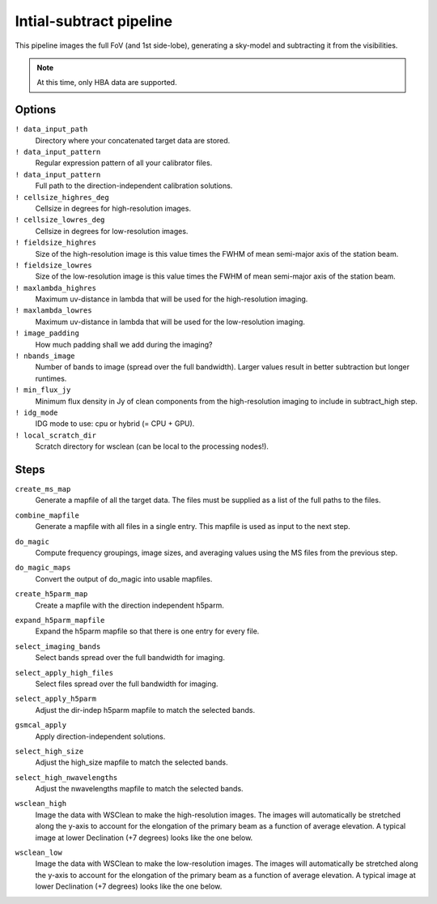 .. _initsubtract_pipeline:

Intial-subtract pipeline
========================

This pipeline images the full FoV (and 1st side-lobe), generating a sky-model
and subtracting it from the visibilities.

.. note::

    At this time, only HBA data are supported.


Options
-------

``! data_input_path``
    Directory where your concatenated target data are stored.
``! data_input_pattern``
    Regular expression pattern of all your calibrator files.
``! data_input_pattern``
    Full path to the direction-independent calibration solutions.
``! cellsize_highres_deg``
    Cellsize in degrees for high-resolution images.
``! cellsize_lowres_deg``
    Cellsize in degrees for low-resolution images.
``! fieldsize_highres``
    Size of the high-resolution image is this value times the FWHM of mean semi-major axis of
    the station beam.
``! fieldsize_lowres``
    Size of the low-resolution image is this value times the FWHM of mean semi-major axis of
    the station beam.
``! maxlambda_highres``
    Maximum uv-distance in lambda that will be used for the high-resolution imaging.
``! maxlambda_lowres``
    Maximum uv-distance in lambda that will be used for the low-resolution imaging.
``! image_padding``
    How much padding shall we add during the imaging?
``! nbands_image``
    Number of bands to image (spread over the full bandwidth). Larger values
    result in better subtraction but longer runtimes.
``! min_flux_jy``
    Minimum flux density in Jy of clean components from the high-resolution
    imaging to include in subtract_high step.
``! idg_mode``
    IDG mode to use: cpu or hybrid (= CPU + GPU).
``! local_scratch_dir``
    Scratch directory for wsclean (can be local to the processing nodes!).


Steps
-----

``create_ms_map``
    Generate a mapfile of all the target data. The files must be supplied as a
    list of the full paths to the files.
``combine_mapfile``
    Generate a mapfile with all files in a single entry. This mapfile is used as
    input to the next step.
``do_magic``
    Compute frequency groupings, image sizes, and averaging values using the MS
    files from the previous step.
``do_magic_maps``
    Convert the output of do_magic into usable mapfiles.
``create_h5parm_map``
    Create a mapfile with the direction independent h5parm.
``expand_h5parm_mapfile``
    Expand the h5parm mapfile so that there is one entry for every file.
``select_imaging_bands``
    Select bands spread over the full bandwidth for imaging.
``select_apply_high_files``
    Select files spread over the full bandwidth for imaging.
``select_apply_h5parm``
    Adjust the dir-indep h5parm mapfile to match the selected bands.
``gsmcal_apply``
    Apply direction-independent solutions.
``select_high_size``
    Adjust the high_size mapfile to match the selected bands.
``select_high_nwavelengths``
    Adjust the nwavelengths mapfile to match the selected bands.
``wsclean_high``
    Image the data with WSClean to make the high-resolution images. The images will
    automatically be stretched along the y-axis to account for the elongation of the
    primary beam as a function of average elevation. A typical image at
    lower Declination (+7 degrees) looks like the one below.

    .. image:: initsub_high_image.png

``wsclean_low``
    Image the data with WSClean to make the low-resolution images. The images will
    automatically be stretched along the y-axis to account for the elongation of the
    primary beam as a function of average elevation. A typical image at
    lower Declination (+7 degrees) looks like the one below.

    .. image:: initsub_low_image.png

